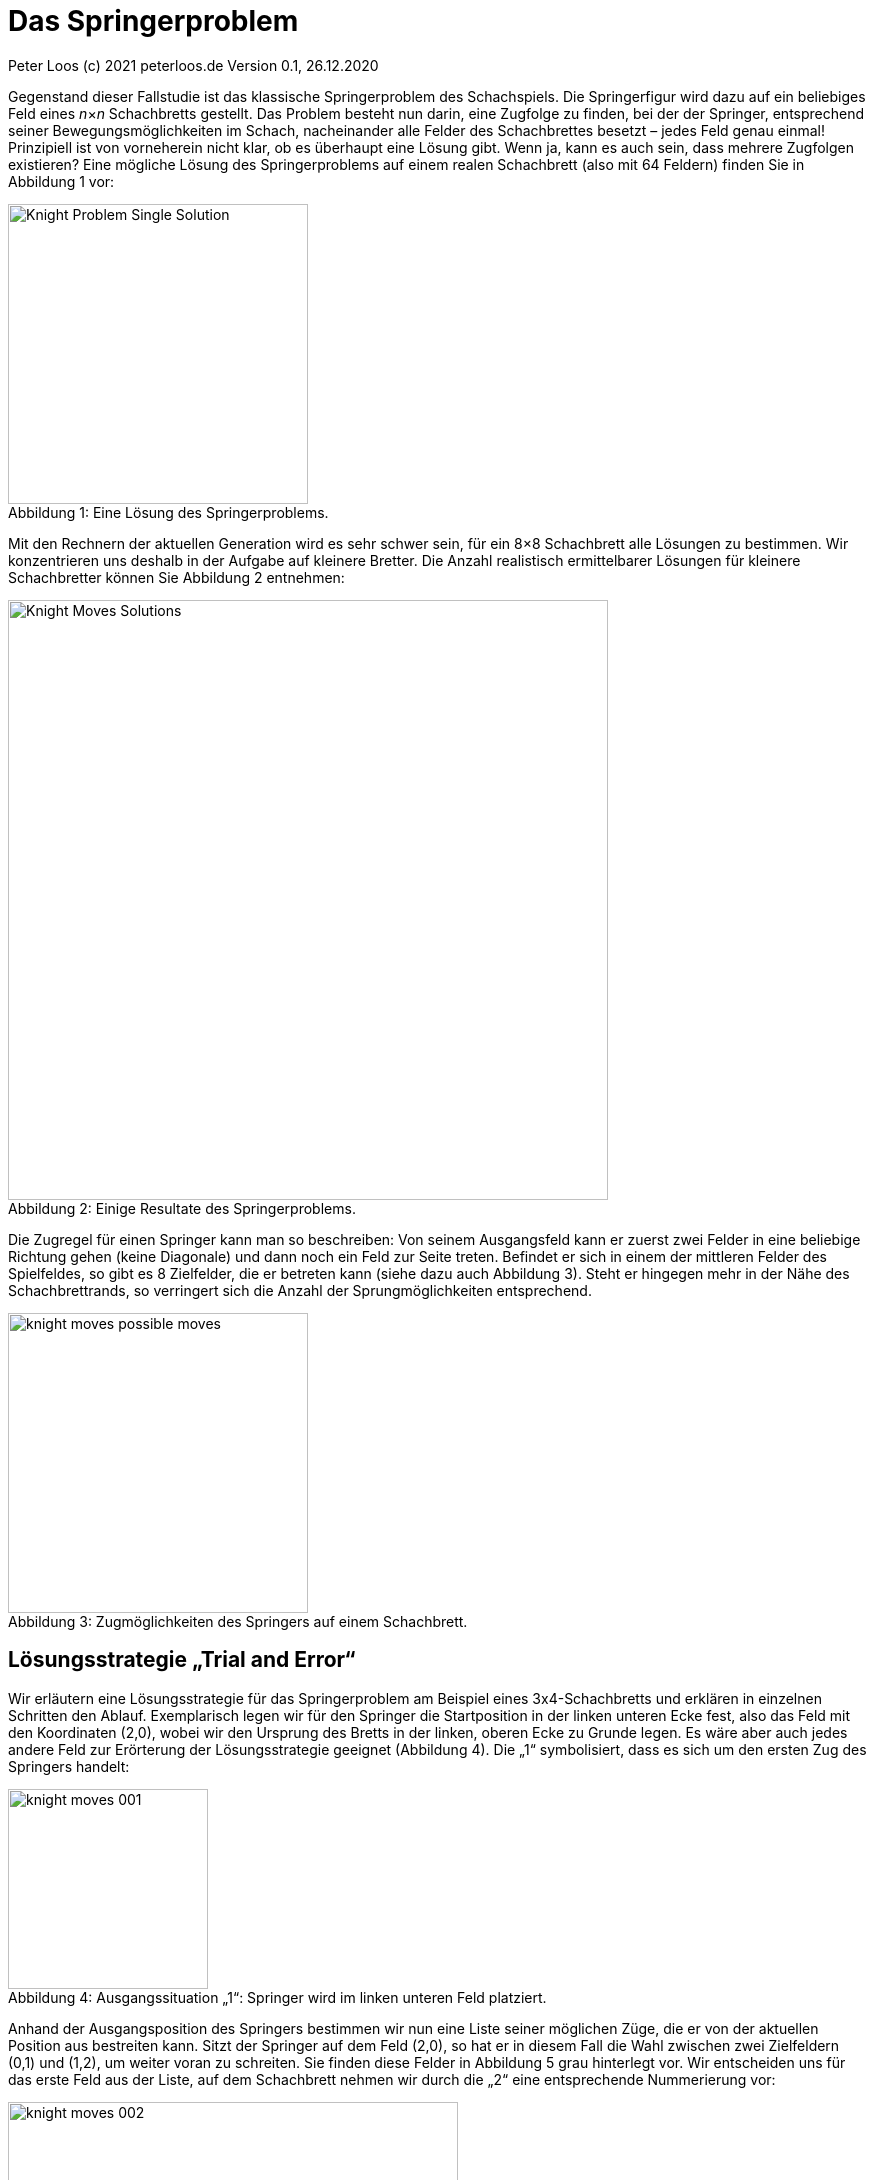 = Das Springerproblem                                                                
:description: Example AsciiDoc document                             
:keywords: AsciiDoc
:xrefstyle: short
:listing-caption: Listing
:table-caption: Tabelle
:source-language: c++
:icons: font
:source-highlighter: highlightjs

Peter Loos (c) 2021 peterloos.de                                     
Version 0.1, 26.12.2020  
                                                 
Gegenstand dieser Fallstudie ist das klassische Springerproblem des Schachspiels. Die Springerfigur wird dazu auf ein beliebiges Feld eines _n_×_n_ Schachbretts gestellt.
Das Problem besteht nun darin, eine Zugfolge zu finden, bei der der Springer, entsprechend seiner Bewegungsmöglichkeiten im Schach, nacheinander alle Felder des Schachbrettes besetzt – jedes Feld genau einmal! Prinzipiell ist von vorneherein nicht klar, ob es überhaupt eine Lösung gibt. Wenn ja, kann es auch sein, dass mehrere Zugfolgen existieren? Eine mögliche Lösung des Springerproblems auf einem realen Schachbrett (also mit 64 Feldern) finden Sie in Abbildung 1 vor:

[caption="Abbildung {counter:figure}: ", title="Eine Lösung des Springerproblems."]
image::Knight_Problem_Single_Solution.png[width=300]

Mit den Rechnern der aktuellen Generation wird es sehr schwer sein, für ein 8×8 Schachbrett alle Lösungen zu bestimmen. Wir konzentrieren uns deshalb in der Aufgabe auf kleinere Bretter. Die Anzahl realistisch ermittelbarer Lösungen für kleinere Schachbretter können Sie Abbildung 2 entnehmen:

[caption="Abbildung {counter:figure}: ", title="Einige Resultate des Springerproblems."]
image::Knight_Moves_Solutions.png[width=600]

Die Zugregel für einen Springer kann man so beschreiben: Von seinem Ausgangsfeld kann er zuerst zwei Felder in eine beliebige Richtung gehen (keine Diagonale) und dann noch ein Feld zur Seite treten. Befindet er sich in einem der mittleren Felder des Spielfeldes, so gibt es 8 Zielfelder, die er betreten kann (siehe dazu auch Abbildung 3). Steht er hingegen mehr in der Nähe des Schachbrettrands, so verringert sich die Anzahl der Sprungmöglichkeiten entsprechend.

[caption="Abbildung {counter:figure}: ", title="Zugmöglichkeiten des Springers auf einem Schachbrett."]
image::knight_moves_possible_moves.png[width=300]


== Lösungsstrategie „Trial and Error“

Wir erläutern eine Lösungsstrategie für das Springerproblem am Beispiel eines 3x4-Schachbretts und erklären in einzelnen Schritten den Ablauf. Exemplarisch legen wir für den Springer die Startposition in der linken unteren Ecke fest, also das Feld mit den Koordinaten (2,0), wobei wir den Ursprung des Bretts in der linken, oberen Ecke zu Grunde legen. Es wäre aber auch jedes andere Feld zur Erörterung der Lösungsstrategie geeignet (Abbildung 4). Die „1“ symbolisiert, dass es sich um den ersten Zug des Springers handelt:

[caption="Abbildung {counter:figure}: ", title="Ausgangssituation „1“: Springer wird im linken unteren Feld platziert."]
image::knight_moves_001.png[width=200]

Anhand der Ausgangsposition des Springers bestimmen wir nun eine Liste seiner möglichen Züge, die er von der aktuellen Position aus bestreiten kann. Sitzt der Springer auf dem Feld (2,0), so hat er in diesem Fall die Wahl zwischen zwei Zielfeldern (0,1) und (1,2), um weiter voran zu schreiten. Sie finden diese Felder in Abbildung 5 grau hinterlegt vor. Wir entscheiden uns für das erste Feld aus der Liste, auf dem Schachbrett nehmen wir durch die „2“ eine entsprechende Nummerierung vor:

[caption="Abbildung {counter:figure}: ", title="Spielsituation „2“: Springer zieht von Feld (2,0) nach Feld (0,1)."]
image::knight_moves_002.png[width=450]

Von der aktuellen Springerposition ausgehend bestimmen wir wieder alle möglichen Felder, auf die der Springer nun springen kann. Es ist wieder eine Liste mit zufälligerweise zwei Positionen, dieses Mal sind es die Felder (1,3) und (2,2), siehe Abbildung 6. Wir wählen wieder das erste Element aus der Liste aus und setzen die Figur auf das Feld (1,3):

[caption="Abbildung {counter:figure}: ", title="Spielsituation „3“: Springer zieht von Feld (0,1) nach Feld (1,3)."]
image::knight_moves_003.png[width=450]


Es wurden bei weitem noch nicht alle Felder des Schachbretts besucht. Von der Springerposition (1,3) ausgehend bietet sich dieses Mal aber nur ein einziges Feld (2,1) für den Folgezug an, siehe Abbildung 7:

[caption="Abbildung {counter:figure}: ", title="Spielsituation „3“: Springer zieht von Feld (0,1) nach Feld (1,3)."]
image::knight_moves_004.png[width=450]

Und noch einmal gilt es diese Runde zu drehen. Dieses Mal können wir zwei Felder (0,0) und (0,2) als mögliche nächste Kandidaten ausmachen. Wir entscheiden uns in Abbildung 8 für das Feld (0,0):

[caption="Abbildung {counter:figure}: ", title="Spielsituation „5“: Springer zieht von Feld (2,1) nach Feld (0,0)."]
image::knight_moves_005.png[width=450]

Ich verspreche es, diese Runde drehen wir jetzt zum letzen Mal. Es gibt wieder nur ein einziges Feld zum Weiterspielen, in Abbildung 9 erkennen Sie das weitere Vorgehen:

[caption="Abbildung {counter:figure}: ", title="Spielsituation „6“: Springer zieht von Feld (0,0) nach Feld (1,2)."]
image::knight_moves_006.png[width=450]

Wir sind an einer entscheidenden Stelle in der Betrachtung der Lösungsstrategie angekommen. Wenn Sie Abbildung 9 betrachten, werden Sie erkennen, dass es von der aktuellen Springerposition aus betrachtet keine weitere Möglichkeit gibt, zu springen und damit zu einer Lösung des Springerproblems zu gelangen. Jetzt kommen die Listen mit den möglichen Folgezügen aus den vorherigen Schritten zum Zuge. Offensichtlich war die Auswahl eines Folgezugs in den Schritten zuvor nicht Erfolg versprechend. Wir müssen die Figur also auf die vorherige Ausgangssituation zurücksetzen. Da wir in diesem Schritt (im konkret vorliegenden Beispiel) aber nur einen einzigen Folgezug hatten, müssen wir gleich noch eine weitere Ausgangssituation zurücksetzen und kommen damit in Abbildung 7 an. Dort hatten wir, vom Spielfeld mit der Nummer 4 ausgehend, die zwei möglichen Folgezüge (0,0) und (0,2) zur Auswahl. Die Entscheidung für (0,0) hat nicht zum Ziel geführt, also versuchen wir es jetzt mit der zweiten Alternative (0,2), siehe Abbildung 10. Wir verstehen jetzt, zu welchem Zweck die Listen mit den möglichen Folgezügen aufzubewahren sind. Gelangt man in einem bestimmten Schritt in die missliche Situation, dass es keine Folgezüge mehr gibt, muss man einen oder mehrere Schritte rückgängig machen und mit einem alternativen Folgezug sein Glück von Neuem versuchen.

[caption="Abbildung {counter:figure}: ", title="Springer geht zur Spielsituation „4“ zurück und springt jetzt von (2,1) nach Feld (0,2)."]
image::knight_moves_007.png[width=450]

Dieses Verfahren läuft solange weiter, bis alle Felder des Schachbrettes besucht worden sind (und man damit eine Lösung gefunden hat), oder man feststellt, dass es keine Lösung gibt. Möchte man alle Lösungen zu einer bestimmten Schachbrettgröße finden, bricht man das Verfahren nach dem Entdecken einer Lösung nicht ab, sondern hinterlegt die gefundene Lösung in einer geeigneten Datenstruktur und setzt das Verfahren mit den noch vorhandenen Alternativzügen fort. Wenn Sie alles richtig gemacht haben, werden Sie bei dem betrachteten Beispiel eines 3x4-Schachbretts zwei Lösungen aufspüren, die Sie in Abbildung 11 betrachten können:

[caption="Abbildung {counter:figure}: ", title="Zwei Lösungen des Springerproblems auf einem 3x4-Schachbrett."]
image::knight_moves_008.png[width=450]

Die dargelegte Lösungsstrategie ist in der Informatik unter dem Begriff „Trial and Error“ geläufig. Sie findet immer dann Anwendung, wenn zur Lösung eines Problems kein systematisches Verfahren zur Verfügung steht. Bei der „Trial and Error“-Methode werden nacheinander alle in Frage kommenden Lösungskandidaten durchprobiert, bis eine oder mehrere Lösungen gefunden wurden.

Im Falle des Springerproblems bedeutet dies, dass nach dem Setzen des Springers auf ein Ausgangsfeld maximal 8 Möglichkeiten zu betrachten sind, um auf das nächste Feld zu springen. Auf diesem Feld gibt es wiederum maximal 8 Möglichkeiten, um zum nächsten Feld weiterzuziehen usw. Geht es auf einem bestimmten Spielfeld überhaupt nicht mehr weiter, wird der letzte Schritt (beziehungsweise die letzten Schritte) zurückgenommen, und es werden stattdessen alternative Zugmöglichkeiten ausprobiert. Hieraus erklärt sich auch der Begriff „Backtracking“, der häufig bei „Trial and Error“-Problemen anzutreffen ist.

Durch das systematische Vorwärts- und Rückwärtsziehen des Springers auf dem Schachbrett ist sichergestellt, dass alle in Frage kommenden Lösungswege betrachtet werden. Bildlich gesprochen kann man die Bewegungen des Springers als „Aufspannen eines Lösungsbaums“ ansehen (Abbildung 12). In diesem Baum gilt es, Ast für Ast zu traversieren, um die Lösungen zu finden. Führt ein Ast nicht zu einer Lösung, so muss man auf diesem Ast ganz zurückgehen und einen anderen Ast überprüfen.

[caption="Abbildung {counter:figure}: ", title="Lösungsbaum eines Backtracking-Verfahrens."]
image::knight_moves_solution_tree.png[width=600]

In der programmiersprachlichen Umsetzung müssen wir den Lösungsbaum nicht explizit erzeugen. Backtracking-Verfahren lassen sich typischerweise am einfachsten rekursiv beschreiben, die Möglichkeit eines rekursiven Methodenaufrufs nimmt einem diese Arbeit quasi ab, oder noch verwirrender: Der Lösungsbaum wird auf dem Methodenaufrufstapel implizit, quasi versteckt aufgespannt.

In unserem konkreten Beispiel lässt sich nun zusammenfassend das Lösungsverfahren durch die in Abbildung 13 skizzierte, rekursive Methode `FindMoves` darstellen:

[caption="Abbildung {counter:figure}: ", title="Grobskizze einer rekursiven Methode FindMoves zur Bestimmung aller Zugfolgen."]
image::KnightsProblem_PseudoCode_01.png[width=450]

''''

ab hier ist alles ein Test

Wir schließen die theoretischen Vorarbeiten hiermit ab, es folgen Hinweise für eine Umsetzung des Lösungsverfahrens in einer C++-Anwendung.


.app.rb 
[#src-listing] 
[source,ruby]
----
require 'sinatra' <1>

get '/hi' do <2> <3>
  "Hello World!"
end
----
<1> Library import
<2> URL mapping
<3> Response block

Wir schließen die theoretischen Vorarbeiten hiermit ab, es folgen Hinweise für eine Umsetzung des Lösungsverfahrens in einer C++-Anwendung.
